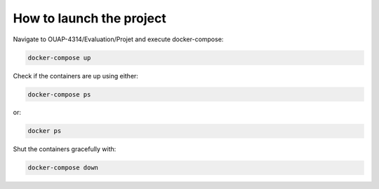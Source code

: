 =========================
How to launch the project
=========================

Navigate to OUAP-4314/Evaluation/Projet and execute docker-compose:

.. code-block:: bash

    docker-compose up

Check if the containers are up using either:

.. code-block:: bash

    docker-compose ps

or: 

.. code-block:: bash

    docker ps

Shut the containers gracefully with:

.. code-block:: bash

    docker-compose down
